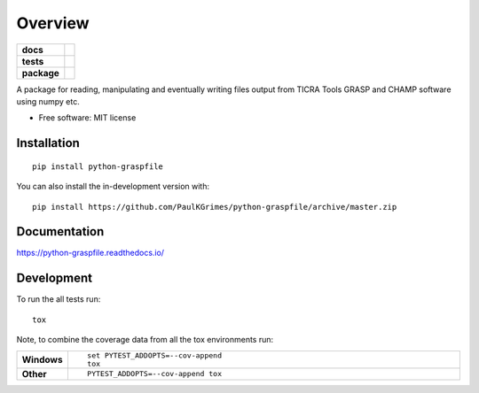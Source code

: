========
Overview
========

.. start-badges

.. list-table::
    :stub-columns: 1

    * - docs
      - |docs|
    * - tests
      - | |travis| |requires|
        | |codecov|
    * - package
      - | |commits-since|
.. |docs| image:: https://readthedocs.org/projects/python-graspfile/badge/?style=flat
    :target: https://readthedocs.org/projects/python-graspfile
    :alt: Documentation Status

.. |travis| image:: https://api.travis-ci.org/PaulKGrimes/python-graspfile.svg?branch=master
    :alt: Travis-CI Build Status
    :target: https://travis-ci.org/PaulKGrimes/python-graspfile

.. |requires| image:: https://requires.io/github/PaulKGrimes/python-graspfile/requirements.svg?branch=master
    :alt: Requirements Status
    :target: https://requires.io/github/PaulKGrimes/python-graspfile/requirements/?branch=master

.. |codecov| image:: https://codecov.io/github/PaulKGrimes/python-graspfile/coverage.svg?branch=master
    :alt: Coverage Status
    :target: https://codecov.io/github/PaulKGrimes/python-graspfile

.. |commits-since| image:: https://img.shields.io/github/commits-since/PaulKGrimes/python-graspfile/v0.1.0.svg
    :alt: Commits since latest release
    :target: https://github.com/PaulKGrimes/python-graspfile/compare/v0.1.0...master



.. end-badges

A package for reading, manipulating and eventually writing files output from TICRA Tools GRASP and CHAMP software using
numpy etc.

* Free software: MIT license

Installation
============

::

    pip install python-graspfile

You can also install the in-development version with::

    pip install https://github.com/PaulKGrimes/python-graspfile/archive/master.zip


Documentation
=============


https://python-graspfile.readthedocs.io/


Development
===========

To run the all tests run::

    tox

Note, to combine the coverage data from all the tox environments run:

.. list-table::
    :widths: 10 90
    :stub-columns: 1

    - - Windows
      - ::

            set PYTEST_ADDOPTS=--cov-append
            tox

    - - Other
      - ::

            PYTEST_ADDOPTS=--cov-append tox

